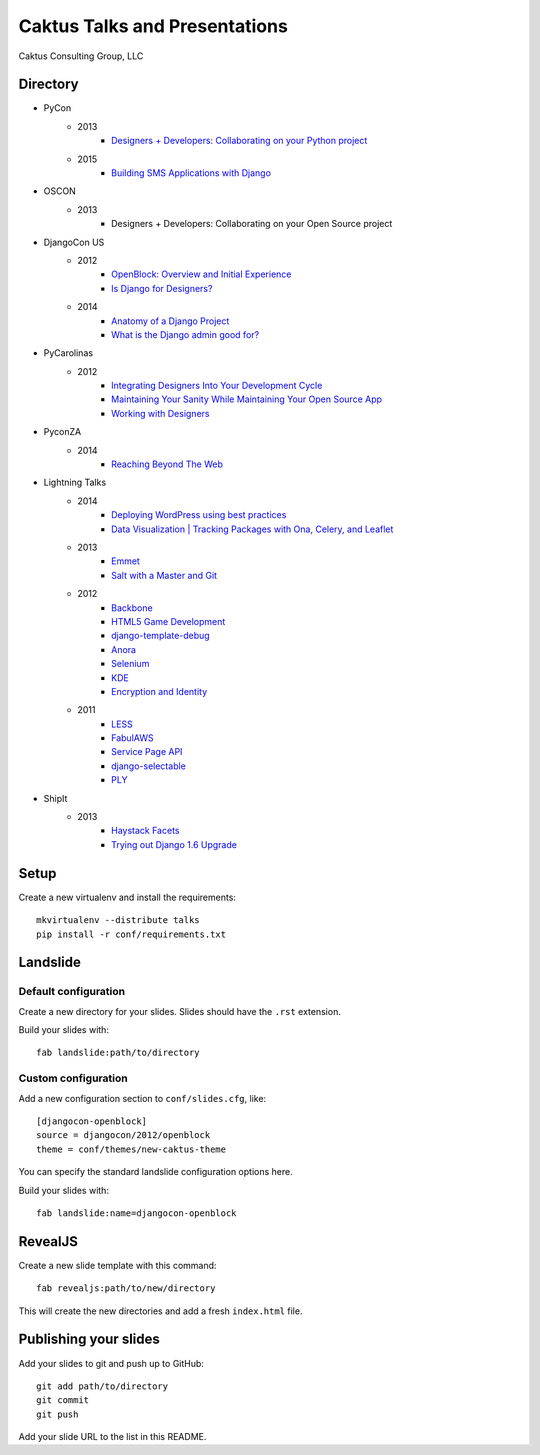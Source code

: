 Caktus Talks and Presentations
==============================

Caktus Consulting Group, LLC

Directory
---------

* PyCon
    * 2013
        * `Designers + Developers: Collaborating on your Python project <http://lanyrd.com/2013/pycon/scdyym/>`_
    * 2015
        * `Building SMS Applications with Django <http://talks.caktusgroup.com/djangocon/pycon/2015/sms-workshop>`_
* OSCON
    * 2013
        * Designers + Developers: Collaborating on your Open Source project
* DjangoCon US
    * 2012
        * `OpenBlock: Overview and Initial Experience <http://talks.caktusgroup.com/djangocon/2012/openblock>`_
        * `Is Django for Designers? <http://lanyrd.com/2012/djangocon-us/sxbyd/>`_
    * 2014
        * `Anatomy of a Django Project <http://talks.caktusgroup.com/djangocon/2014/django-project/>`_
        * `What is the Django admin good for? <http://talks.caktusgroup.com/djangocon/2014/django-admin/>`_
* PyCarolinas
    * 2012
        * `Integrating Designers Into Your Development Cycle <http://talks.caktusgroup.com/pycarolinas/2012/integrating-designers>`_
        * `Maintaining Your Sanity While Maintaining Your Open Source App <http://talks.caktusgroup.com/pycarolinas/2012/maintaining-sanity>`_
        * `Working with Designers <http://lanyrd.com/2012/pycarolinas/syhmt/>`_
* PyconZA
    * 2014
        * `Reaching Beyond The Web <http://talks.caktusgroup.com/pyconza/2014/rapidsms>`_
* Lightning Talks
    * 2014
        * `Deploying WordPress using best practices <http://talks.caktusgroup.com/lightning-talks/2014/wordpress-deploy>`_
        * `Data Visualization | Tracking Packages with Ona, Celery, and Leaflet <http://talks.caktusgroup.com/lightning-talks/2014/mapping-form-data>`_
    * 2013
        * `Emmet <http://talks.caktusgroup.com/lightning-talks/2013/emmet>`_
        * `Salt with a Master and Git <http://talks.caktusgroup.com/lightning-talks/2013/salt-master>`_
    * 2012
        * `Backbone <http://talks.caktusgroup.com/lightning-talks/2012/backbone>`_
        * `HTML5 Game Development <http://talks.caktusgroup.com/lightning-talks/2012/html5-game-development>`_
        * `django-template-debug <http://talks.caktusgroup.com/lightning-talks/2012/django-template-debug>`_
        * `Anora <http://talks.caktusgroup.com/lightning-talks/2012/anora>`_
        * `Selenium <http://talks.caktusgroup.com/lightning-talks/2012/selenium>`_
        * `KDE <http://talks.caktusgroup.com/lightning-talks/2012/kde>`_
        * `Encryption and Identity <http://talks.caktusgroup.com/lightning-talks/2012/encryption>`_
    * 2011
        * `LESS <http://talks.caktusgroup.com/lightning-talks/2011/less>`_
        * `FabulAWS <http://talks.caktusgroup.com/lightning-talks/2011/fabulaws>`_
        * `Service Page API <http://talks.caktusgroup.com/lightning-talks/2011/service-page-api>`_
        * `django-selectable <http://talks.caktusgroup.com/lightning-talks/2011/django-selectable>`_
        * `PLY <http://talks.caktusgroup.com/lightning-talks/2011/ply>`_
* ShipIt
    * 2013
        * `Haystack Facets <http://talks.caktusgroup.com/shipit/2013/haystack-facets>`_
        * `Trying out Django 1.6 Upgrade <http://talks.caktusgroup.com/shipit/2013/django16-upgrade-experience>`_

Setup
-----

Create a new virtualenv and install the requirements::

    mkvirtualenv --distribute talks
    pip install -r conf/requirements.txt

Landslide
---------

Default configuration
*********************

Create a new directory for your slides. Slides should have the ``.rst``
extension.

Build your slides with::

    fab landslide:path/to/directory

Custom configuration
********************

Add a new configuration section to ``conf/slides.cfg``, like::

    [djangocon-openblock]
    source = djangocon/2012/openblock
    theme = conf/themes/new-caktus-theme

You can specify the standard landslide configuration options here.

Build your slides with::

    fab landslide:name=djangocon-openblock

RevealJS
--------

Create a new slide template with this command::

    fab revealjs:path/to/new/directory

This will create the new directories and add a fresh ``index.html`` file.

Publishing your slides
----------------------

Add your slides to git and push up to GitHub::

    git add path/to/directory
    git commit
    git push

Add your slide URL to the list in this README.
